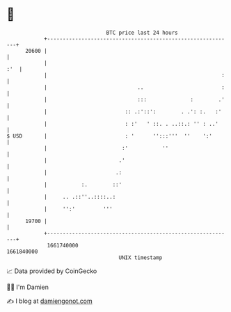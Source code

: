 * 👋

#+begin_example
                                   BTC price last 24 hours                    
               +------------------------------------------------------------+ 
         20600 |                                                            | 
               |                                                        :'  | 
               |                                                        :   | 
               |                             ..                         :   | 
               |                             :::              :        .'   | 
               |                         :: .:'::':        . .': :.   :'    | 
               |                         : :'   ' ::. . ..::.: '' : ..'     | 
   $ USD       |                         : '      '':::'''  ''    ':'       | 
               |                        :'           ''                     | 
               |                       .'                                   | 
               |                      .:                                    | 
               |           :.        ::'                                    | 
               |     .. .::''..::::..:                                      | 
               |     '':'         '''                                       | 
         19700 |                                                            | 
               +------------------------------------------------------------+ 
                1661740000                                        1661840000  
                                       UNIX timestamp                         
#+end_example
📈 Data provided by CoinGecko

🧑‍💻 I'm Damien

✍️ I blog at [[https://www.damiengonot.com][damiengonot.com]]
